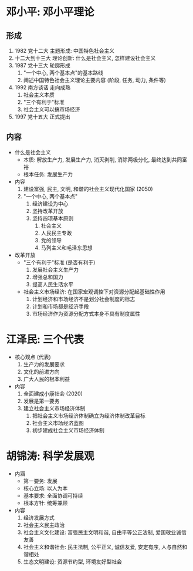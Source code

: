 * 邓小平: 邓小平理论
** 形成
   1. 1982 党十二大 主题形成: 中国特色社会主义
   2. 十二大到十三大 理论创新: 什么是社会主义, 怎样建设社会主义
   3. 1987 党十三大 轮廓形成
      1) "一个中心, 两个基本点"的基本路线
      2) 阐述中国特色社会主义理论主要内容 (阶段, 任务, 动力, 条件等)
   4. 1992 南方谈话 走向成熟
      1) 社会主义本质
      2) "三个有利于"标准
      3) 社会主义可以搞市场经济
   5. 1997 党十五大 正式提出
** 内容
   - 什么是社会主义
     - 本质: 解放生产力, 发展生产力, 消灭剥削, 消除两极分化, 最终达到共同富裕
     - 根本任务: 发展生产力
   - 内容
     1. 建设富强, 民主, 文明, 和谐的社会主义现代化国家 (2050)
     2. "一个中心, 两个基本点"
        1) 经济建设为中心
        2) 坚持改革开放
        3) 坚持四项基本原则
           1. 社会主义
           2. 人民民主专政
           3. 党的领导
           4. 马列主义和毛泽东思想
   - 改革开放
     - "三个有利于"标准 (是否有利于)
       1. 发展社会主义生产力
       2. 增强总和国力
       3. 提高人民生活水平
     - 社会主义市场经济: 在国家宏观调控下对资源分配起基础性作用
       1. 计划经济和市场经济不是划分社会制度的标志
       2. 计划和市场都是经济手段
       3. 市场经济作为资源分配方式本身不具有制度属性
* 江泽民: 三个代表
  - 核心观点 (代表)
    1. 生产力的发展要求
    2. 文化的前进方向
    3. 广大人民的根本利益
  - 内容
    1. 全面建成小康社会 (2020)
    2. 发展是第一要务
    3. 建立社会主义市场经济体制
       1) 把社会主义市场经济体制确立为经济体制改革目标
       2) 社会主义市场经济蓝图
       3) 初步建成社会主义市场经济体制
* 胡锦涛: 科学发展观
  - 内涵
    - 第一要务: 发展
    - 核心立场: 以人为本
    - 基本要求: 全面协调可持续
    - 根本方针: 统筹兼顾
  - 内容
    1. 经济发展方式
    2. 社会主义民主政治
    3. 社会主义文化建设: 富强民主文明和谐, 自由平等公正法制, 爱国敬业诚信友善
    4. 社会主义和谐社会: 民主法制, 公平正义, 诚信友爱, 安定有序, 人与自然和谐相处
    5. 生态文明建设: 资源节约型, 环境友好型社会
